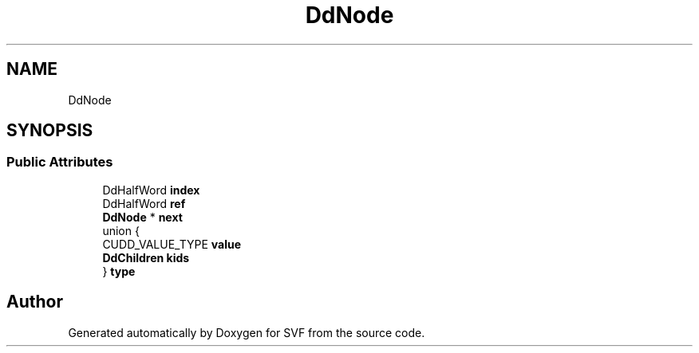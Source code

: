 .TH "DdNode" 3 "Sun Feb 14 2021" "SVF" \" -*- nroff -*-
.ad l
.nh
.SH NAME
DdNode
.SH SYNOPSIS
.br
.PP
.SS "Public Attributes"

.in +1c
.ti -1c
.RI "DdHalfWord \fBindex\fP"
.br
.ti -1c
.RI "DdHalfWord \fBref\fP"
.br
.ti -1c
.RI "\fBDdNode\fP * \fBnext\fP"
.br
.ti -1c
.RI "union {"
.br
.ti -1c
.RI "   CUDD_VALUE_TYPE \fBvalue\fP"
.br
.ti -1c
.RI "   \fBDdChildren\fP \fBkids\fP"
.br
.ti -1c
.RI "} \fBtype\fP"
.br
.in -1c

.SH "Author"
.PP 
Generated automatically by Doxygen for SVF from the source code\&.
